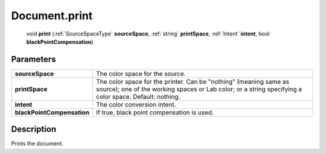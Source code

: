 .. _Document.print:

================================================
Document.print
================================================

   void **print** (:ref:`SourceSpaceType` **sourceSpace**, :ref:`string` **printSpace**, :ref:`Intent` **intent**, bool **blackPointCompensation**)


Parameters
----------

+----------------------------+-----------------------------------------------------------------------------------------------------------------------------------------------------------------------------+
| **sourceSpace**            | The color space for the source.                                                                                                                                             |
+----------------------------+-----------------------------------------------------------------------------------------------------------------------------------------------------------------------------+
| **printSpace**             | The color space for the printer. Can be "nothing" (meaning same as source); one of the working spaces or Lab color; or a string specifying a color space. Default: nothing. |
+----------------------------+-----------------------------------------------------------------------------------------------------------------------------------------------------------------------------+
| **intent**                 | The color conversion intent.                                                                                                                                                |
+----------------------------+-----------------------------------------------------------------------------------------------------------------------------------------------------------------------------+
| **blackPointCompensation** | If true, black point compensation is used.                                                                                                                                  |
+----------------------------+-----------------------------------------------------------------------------------------------------------------------------------------------------------------------------+



Description
-----------

Prints the document.





